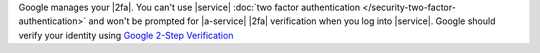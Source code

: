 Google manages your |2fa|. You can't use |service|
:doc:`two factor authentication </security-two-factor-authentication>`
and won't be prompted for |a-service| |2fa| verification when you
log into |service|. Google should verify your identity using
`Google 2-Step Verification <https://www.google.com/landing/2step/>`__
